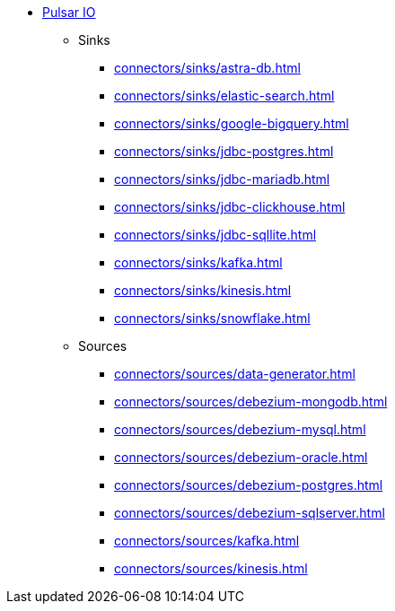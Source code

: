 * xref:connectors/index.adoc[Pulsar IO]
** Sinks
*** xref:connectors/sinks/astra-db.adoc[]
*** xref:connectors/sinks/elastic-search.adoc[]
*** xref:connectors/sinks/google-bigquery.adoc[]
*** xref:connectors/sinks/jdbc-postgres.adoc[]
*** xref:connectors/sinks/jdbc-mariadb.adoc[]
*** xref:connectors/sinks/jdbc-clickhouse.adoc[]
*** xref:connectors/sinks/jdbc-sqllite.adoc[]
*** xref:connectors/sinks/kafka.adoc[]
*** xref:connectors/sinks/kinesis.adoc[]
*** xref:connectors/sinks/snowflake.adoc[]
** Sources
*** xref:connectors/sources/data-generator.adoc[]
*** xref:connectors/sources/debezium-mongodb.adoc[]
*** xref:connectors/sources/debezium-mysql.adoc[]
*** xref:connectors/sources/debezium-oracle.adoc[]
*** xref:connectors/sources/debezium-postgres.adoc[]
*** xref:connectors/sources/debezium-sqlserver.adoc[]
*** xref:connectors/sources/kafka.adoc[]
*** xref:connectors/sources/kinesis.adoc[]